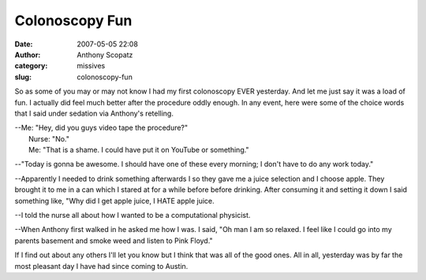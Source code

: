 Colonoscopy Fun
###############
:date: 2007-05-05 22:08
:author: Anthony Scopatz
:category: missives
:slug: colonoscopy-fun

So as some of you may or may not know I had my first colonoscopy EVER
yesterday. And let me just say it was a load of fun. I actually did feel
much better after the procedure oddly enough. In any event, here were
some of the choice words that I said under sedation via Anthony's
retelling.

| --Me: "Hey, did you guys video tape the procedure?"
|  Nurse: "No."
|  Me: "That is a shame. I could have put it on YouTube or something."

--"Today is gonna be awesome. I should have one of these every morning;
I don't have to do any work today."

--Apparently I needed to drink something afterwards I so they gave me a
juice selection and I choose apple. They brought it to me in a can which
I stared at for a while before before drinking. After consuming it and
setting it down I said something like, "Why did I get apple juice, I
HATE apple juice.

--I told the nurse all about how I wanted to be a computational
physicist.

--When Anthony first walked in he asked me how I was. I said, "Oh man I
am so relaxed. I feel like I could go into my parents basement and smoke
weed and listen to Pink Floyd."

If I find out about any others I'll let you know but I think that was
all of the good ones. All in all, yesterday was by far the most pleasant
day I have had since coming to Austin.
